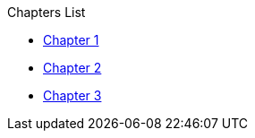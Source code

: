 .Chapters List
* xref:chapter_1.adoc[Chapter 1]
* xref:chapter_2.adoc[Chapter 2]
* xref:chapter_3.adoc[Chapter 3]
